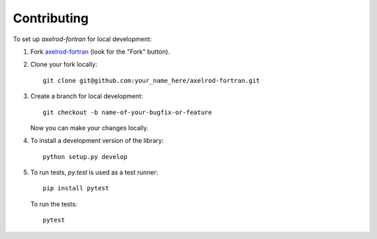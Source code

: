============
Contributing
============

To set up `axelrod-fortran` for local development:

1. Fork `axelrod-fortran <https://github.com/meatballs/axelrod-fortran>`_
   (look for the "Fork" button).
2. Clone your fork locally::

    git clone git@github.com:your_name_here/axelrod-fortran.git

3. Create a branch for local development::

    git checkout -b name-of-your-bugfix-or-feature

   Now you can make your changes locally.

4. To install a development version of the library::

    python setup.py develop

5. To run tests, `py.test` is used as a test runner::

    pip install pytest

   To run the tests::

    pytest
